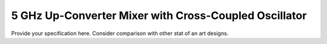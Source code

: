 5 GHz Up-Converter Mixer with Cross-Coupled Oscillator
###################################


Provide your specification here. Consider comparison with other stat of an art designs. 

